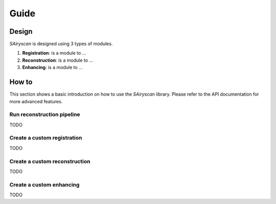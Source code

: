 Guide
=====

Design
------

`SAiryscan` is designed using 3 types of modules.

1. **Registration**: is a module to ...

2. **Reconstruction**: is a module to ...

3. **Enhancing**: is a module to ...


How to
------

This section shows a basic introduction on how to use the `SAiryscan` library. Please refer to
the API documentation for more advanced features.

Run reconstruction pipeline
~~~~~~~~~~~~~~~~~~~~~~~~~~~

TODO


Create a custom registration
~~~~~~~~~~~~~~~~~~~~~~~~~~~~

TODO

Create a custom reconstruction
~~~~~~~~~~~~~~~~~~~~~~~~~~~~~~

TODO

Create a custom enhancing
~~~~~~~~~~~~~~~~~~~~~~~~~

TODO
